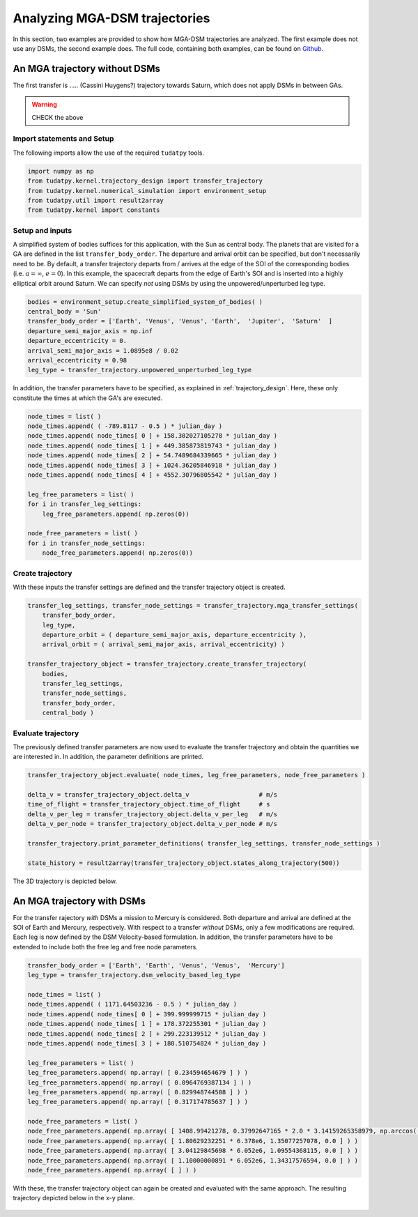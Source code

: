 .. _`mga_dsm_trajectory`:

Analyzing MGA-DSM trajectories
===============================

In this section, two examples are provided to show how MGA-DSM trajectories are analyzed. The first example does not use
any DSMs, the second example does. The full code, containing both examples, can be found on
`Github <https://github.com/tudat-team/tudatpy-examples/>`_.

An MGA trajectory without DSMs
##############################

The first transfer is ..... (Cassini Huygens?) trajectory towards Saturn, which does not apply DSMs in between GAs.

.. warning::

    CHECK the above

Import statements and Setup
***************************

The following imports allow the use of the required ``tudatpy`` tools.

.. code-block:: python

    import numpy as np
    from tudatpy.kernel.trajectory_design import transfer_trajectory
    from tudatpy.kernel.numerical_simulation import environment_setup
    from tudatpy.util import result2array
    from tudatpy.kernel import constants


Setup and inputs
******************

A simplified system of bodies suffices for this application, with the Sun as central body. The planets that are visited
for a GA are defined in the list ``transfer_body_order``. The departure and arrival orbit can be specified, but don't
necessarily need to be. By default, a transfer trajectory departs from / arrives at the edge of the SOI of the corresponding bodies
(i.e. :math:`a = \infty`,  :math:`e=0`). In this example, the spacecraft departs from the edge of Earth's SOI and is
inserted into a highly elliptical orbit around Saturn. We can specify *not* using DSMs by using the unpowered/unperturbed
leg type.

.. code-block:: python

    bodies = environment_setup.create_simplified_system_of_bodies( )
    central_body = 'Sun'
    transfer_body_order = ['Earth', 'Venus', 'Venus', 'Earth',  'Jupiter',  'Saturn'  ]
    departure_semi_major_axis = np.inf
    departure_eccentricity = 0.
    arrival_semi_major_axis = 1.0895e8 / 0.02
    arrival_eccentricity = 0.98
    leg_type = transfer_trajectory.unpowered_unperturbed_leg_type


In addition, the transfer parameters have to be specified, as explained in :ref:`trajectory_design`. Here, these only constitute
the times at which the GA's are executed.

.. code-block:: python

    node_times = list( )
    node_times.append( ( -789.8117 - 0.5 ) * julian_day )
    node_times.append( node_times[ 0 ] + 158.302027105278 * julian_day )
    node_times.append( node_times[ 1 ] + 449.385873819743 * julian_day )
    node_times.append( node_times[ 2 ] + 54.7489684339665 * julian_day )
    node_times.append( node_times[ 3 ] + 1024.36205846918 * julian_day )
    node_times.append( node_times[ 4 ] + 4552.30796805542 * julian_day )

    leg_free_parameters = list( )
    for i in transfer_leg_settings:
        leg_free_parameters.append( np.zeros(0))

    node_free_parameters = list( )
    for i in transfer_node_settings:
        node_free_parameters.append( np.zeros(0))


Create trajectory
******************

With these inputs the transfer settings are defined and the transfer trajectory object is created.

.. code-block:: python

    transfer_leg_settings, transfer_node_settings = transfer_trajectory.mga_transfer_settings(
        transfer_body_order,
        leg_type,
        departure_orbit = ( departure_semi_major_axis, departure_eccentricity ),
        arrival_orbit = ( arrival_semi_major_axis, arrival_eccentricity) )

    transfer_trajectory_object = transfer_trajectory.create_transfer_trajectory(
        bodies,
        transfer_leg_settings,
        transfer_node_settings,
        transfer_body_order,
        central_body )

Evaluate trajectory
*******************

The previously defined transfer parameters are now used to evaluate the transfer trajectory and obtain the quantities we
are interested in. In addition, the parameter definitions are printed.

.. code-block:: python

    transfer_trajectory_object.evaluate( node_times, leg_free_parameters, node_free_parameters )

    delta_v = transfer_trajectory_object.delta_v                   # m/s
    time_of_flight = transfer_trajectory_object.time_of_flight     # s
    delta_v_per_leg = transfer_trajectory_object.delta_v_per_leg   # m/s
    delta_v_per_node = transfer_trajectory_object.delta_v_per_node # m/s

    transfer_trajectory.print_parameter_definitions( transfer_leg_settings, transfer_node_settings )

    state_history = result2array(transfer_trajectory_object.states_along_trajectory(500))


The 3D trajectory is depicted below.

.. figure:: _static/No_DSM_3d.png

An MGA trajectory with DSMs
##############################

For the transfer rajectory *with* DSMs a mission to Mercury is considered. Both departure and arrival are defined at the SOI
of Earth and Mercury, respectively. With respect to a transfer *without* DSMs, only a few modifications are required.
Each leg is now defined by the DSM Velocity-based formulation. In addition, the transfer parameters have to be extended
to include both the free leg and free node parameters.

.. code-block:: python

    transfer_body_order = ['Earth', 'Earth', 'Venus', 'Venus',  'Mercury']
    leg_type = transfer_trajectory.dsm_velocity_based_leg_type

    node_times = list( )
    node_times.append( ( 1171.64503236 - 0.5 ) * julian_day )
    node_times.append( node_times[ 0 ] + 399.999999715 * julian_day )
    node_times.append( node_times[ 1 ] + 178.372255301 * julian_day )
    node_times.append( node_times[ 2 ] + 299.223139512 * julian_day )
    node_times.append( node_times[ 3 ] + 180.510754824 * julian_day )

    leg_free_parameters = list( )
    leg_free_parameters.append( np.array( [ 0.234594654679 ] ) )
    leg_free_parameters.append( np.array( [ 0.0964769387134 ] ) )
    leg_free_parameters.append( np.array( [ 0.829948744508 ] ) )
    leg_free_parameters.append( np.array( [ 0.317174785637 ] ) )

    node_free_parameters = list( )
    node_free_parameters.append( np.array( [ 1408.99421278, 0.37992647165 * 2.0 * 3.14159265358979, np.arccos( 2.0 * 0.498004040298 - 1.0 ) - 3.14159265358979 / 2.0 ] ) )
    node_free_parameters.append( np.array( [ 1.80629232251 * 6.378e6, 1.35077257078, 0.0 ] ) )
    node_free_parameters.append( np.array( [ 3.04129845698 * 6.052e6, 1.09554368115, 0.0 ] ) )
    node_free_parameters.append( np.array( [ 1.10000000891 * 6.052e6, 1.34317576594, 0.0 ] ) )
    node_free_parameters.append( np.array( [ ] ) )


With these, the transfer trajectory object can again be created and evaluated with the same approach. The resulting trajectory
depicted below in the x-y plane.

.. figure:: _static/DSM_2d.png

